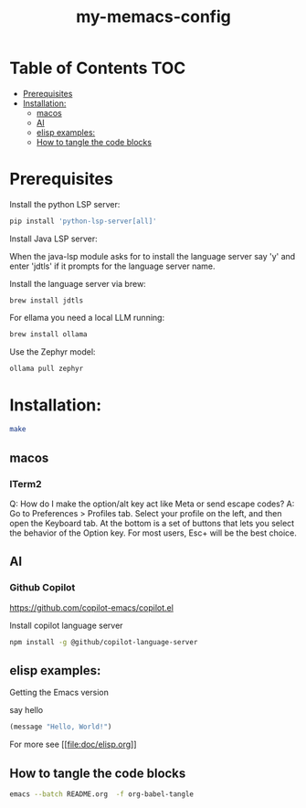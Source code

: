 #+TITLE: my-memacs-config
#+PROPERTY: header-args :tangle elisp.ls

* Table of Contents                                                     :TOC:
- [[#prerequisites][Prerequisites]]
- [[#installation][Installation:]]
  - [[#macos][macos]]
  - [[#ai][AI]]
  - [[#elisp-examples][elisp examples:]]
  - [[#how-to-tangle-the-code-blocks][How to tangle the code blocks]]

* Prerequisites

Install the python LSP server:

#+begin_src bash :tangle no
pip install 'python-lsp-server[all]'
#+end_src

Install Java LSP server:

When the java-lsp module asks for to install the language server say 'y' and
enter 'jdtls' if it prompts for the language server name.

Install the language server via brew:
#+begin_src 
 brew install jdtls
#+end_src

For ellama you need a local LLM running:

#+begin_src bash :tangle no
brew install ollama
#+end_src

Use the Zephyr model:
#+begin_src bash :tangle no
ollama pull zephyr
#+end_src

* Installation:

#+begin_src bash :tangle no
make
#+end_src

** macos

*** ITerm2

Q: How do I make the option/alt key act like Meta or send escape codes?
A: Go to Preferences > Profiles tab. Select your profile on the left, and then open the Keyboard tab. At the bottom is a set of buttons that lets you select the behavior of the Option key. For most users, Esc+ will be the best choice.

** AI

*** Github Copilot

https://github.com/copilot-emacs/copilot.el

Install copilot language server
#+begin_src bash :tangle no
npm install -g @github/copilot-language-server
#+end_src

** elisp examples:

Getting the Emacs version

say hello

#+begin_src emacs-lisp
(message "Hello, World!")
#+end_src

#+RESULTS:
: Hello, World!


For more see [[[[file:doc/elisp.org]]]]

** How to tangle the code blocks

#+begin_src bash :tangle no
emacs --batch README.org  -f org-babel-tangle
#+end_src

#+RESULTS:
